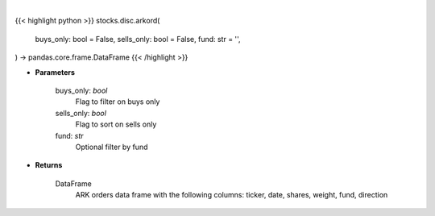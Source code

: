 .. role:: python(code)
    :language: python
    :class: highlight

|

.. raw:: html

    <h3>
    > Returns ARK orders in a Dataframe
    </h3>

{{< highlight python >}}
stocks.disc.arkord(
    buys_only: bool = False,
    sells_only: bool = False,
    fund: str = '',
) -> pandas.core.frame.DataFrame
{{< /highlight >}}

* **Parameters**

    buys_only: *bool*
        Flag to filter on buys only
    sells_only: *bool*
        Flag to sort on sells only
    fund: *str*
        Optional filter by fund

    
* **Returns**

    DataFrame
        ARK orders data frame with the following columns:
        ticker, date, shares, weight, fund, direction
    